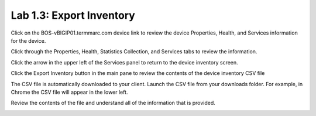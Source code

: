 Lab 1.3: Export Inventory
-------------------------

Click on the BOS-vBIGIP01.termmarc.com device link to review the device Properties, Health, and Services information for the device.
 
Click through the Properties, Health, Statistics Collection, and Services tabs to review the information.

|image12|

Click the arrow in the upper left of the Services panel to return to the device inventory screen.

|image13|

Click the Export Inventory button in the main pane to review the contents of the device inventory CSV file

The CSV file is automatically downloaded to your client. Launch the CSV file from your downloads folder. For example, in Chrome the CSV file will appear in the lower left.

|image14|

Review the contents of the file and understand all of the information that is provided.

|image15|

.. |image12| image:: media/image12.png
   :width: 6.49583in
   :height: 4.40833in
.. |image13| image:: media/image13.png
   :width: 3.92659in
   :height: 1.02071in
.. |image14| image:: media/image14.png
   :width: 2.45803in
   :height: 0.56243in
.. |image15| image:: media/image15.png
   :width: 6.50000in
   :height: 1.82639in
